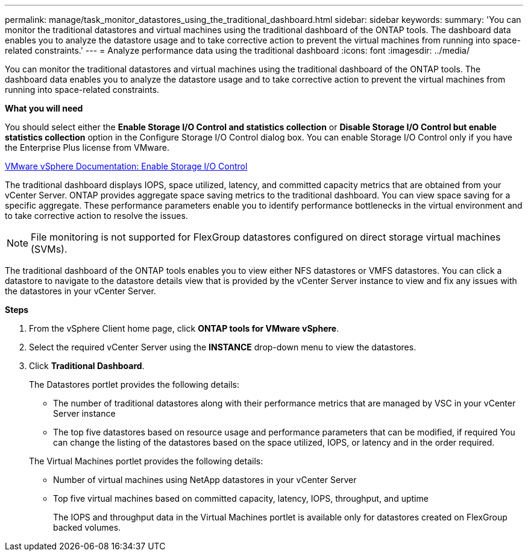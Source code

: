 ---
permalink: manage/task_monitor_datastores_using_the_traditional_dashboard.html
sidebar: sidebar
keywords:
summary: 'You can monitor the traditional datastores and virtual machines using the traditional dashboard of the ONTAP tools. The dashboard data enables you to analyze the datastore usage and to take corrective action to prevent the virtual machines from running into space-related constraints.'
---
= Analyze performance data using the traditional dashboard
:icons: font
:imagesdir: ../media/

[.lead]
You can monitor the traditional datastores and virtual machines using the traditional dashboard of the ONTAP tools. The dashboard data enables you to analyze the datastore usage and to take corrective action to prevent the virtual machines from running into space-related constraints.

*What you will need*

You should select either the *Enable Storage I/O Control and statistics collection* or *Disable Storage I/O Control but enable statistics collection* option in the Configure Storage I/O Control dialog box. You can enable Storage I/O Control only if you have the Enterprise Plus license from VMware.

https://docs.vmware.com/en/VMware-vSphere/6.5/com.vmware.vsphere.resmgmt.doc/GUID-BB5D9BAB-9E0E-4204-A76A-54634CD8AD51.html[VMware vSphere Documentation: Enable Storage I/O Control]

The traditional dashboard displays IOPS, space utilized, latency, and committed capacity metrics that are obtained from your vCenter Server. ONTAP provides aggregate space saving metrics to the traditional dashboard. You can view space saving for a specific aggregate. These performance parameters enable you to identify performance bottlenecks in the virtual environment and to take corrective action to resolve the issues.

NOTE: File monitoring is not supported for FlexGroup datastores configured on direct storage virtual machines (SVMs).

The traditional dashboard of the ONTAP tools enables you to view either NFS datastores or VMFS datastores. You can click a datastore to navigate to the datastore details view that is provided by the vCenter Server instance to view and fix any issues with the datastores in your vCenter Server.

*Steps*

. From the vSphere Client home page, click *ONTAP tools for VMware vSphere*.
. Select the required vCenter Server using the *INSTANCE* drop-down menu to view the datastores.
. Click *Traditional Dashboard*.
+
The Datastores portlet provides the following details:

 ** The number of traditional datastores along with their performance metrics that are managed by VSC in your vCenter Server instance
 ** The top five datastores based on resource usage and performance parameters that can be modified, if required
You can change the listing of the datastores based on the space utilized, IOPS, or latency and in the order required.

+
The Virtual Machines portlet provides the following details:

 ** Number of virtual machines using NetApp datastores in your vCenter Server
 ** Top five virtual machines based on committed capacity, latency, IOPS, throughput, and uptime
+
The IOPS and throughput data in the Virtual Machines portlet is available only for datastores created on FlexGroup backed volumes.

